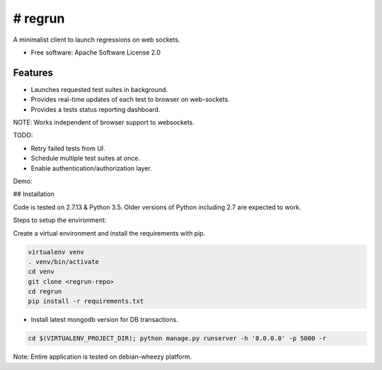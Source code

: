 ========
# regrun
========


A minimalist client to launch regressions on web sockets.


* Free software: Apache Software License 2.0

Features
--------

* Launches requested test suites in background.
* Provides real-time updates of each test to browser on web-sockets.
* Provides a tests status reporting dashboard.

NOTE: Works independent of browser support to websockets.

TODO:

* Retry failed tests from UI.
* Schedule multiple test suites at once.
* Enable authentication/authorization layer.

Demo:

.. image:: https://i.imgur.com/tynYdZq.gifv
   :alt: Regrun demo

## Installation

Code is tested on 2.7.13 & Python 3.5. Older versions of Python
including 2.7 are expected to work.

Steps to setup the environment:

Create a virtual environment and install the requirements with pip.

.. code-block:: bash

    virtualenv venv
    . venv/bin/activate
    cd venv
    git clone <regrun-repo>
    cd regrun
    pip install -r requirements.txt

* Install latest mongodb version for DB transactions.

.. code-block:: bash

  cd $(VIRTUALENV_PROJECT_DIR); python manage.py runserver -h '0.0.0.0' -p 5000 -r


Note: Entire application is tested on debian-wheezy platform.


